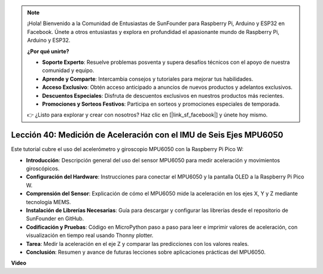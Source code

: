 .. note::

    ¡Hola! Bienvenido a la Comunidad de Entusiastas de SunFounder para Raspberry Pi, Arduino y ESP32 en Facebook. Únete a otros entusiastas y explora en profundidad el apasionante mundo de Raspberry Pi, Arduino y ESP32.

    **¿Por qué unirte?**

    - **Soporte Experto**: Resuelve problemas posventa y supera desafíos técnicos con el apoyo de nuestra comunidad y equipo.
    - **Aprende y Comparte**: Intercambia consejos y tutoriales para mejorar tus habilidades.
    - **Acceso Exclusivo**: Obtén acceso anticipado a anuncios de nuevos productos y adelantos exclusivos.
    - **Descuentos Especiales**: Disfruta de descuentos exclusivos en nuestros productos más recientes.
    - **Promociones y Sorteos Festivos**: Participa en sorteos y promociones especiales de temporada.

    👉 ¿Listo para explorar y crear con nosotros? Haz clic en [|link_sf_facebook|] y únete hoy mismo.

Lección 40: Medición de Aceleración con el IMU de Seis Ejes MPU6050
=============================================================================

Este tutorial cubre el uso del acelerómetro y giroscopio MPU6050 con la Raspberry Pi Pico W:

* **Introducción**: Descripción general del uso del sensor MPU6050 para medir aceleración y movimientos giroscópicos.
* **Configuración del Hardware**: Instrucciones para conectar el MPU6050 y la pantalla OLED a la Raspberry Pi Pico W.
* **Comprensión del Sensor**: Explicación de cómo el MPU6050 mide la aceleración en los ejes X, Y y Z mediante tecnología MEMS.
* **Instalación de Librerías Necesarias**: Guía para descargar y configurar las librerías desde el repositorio de SunFounder en GitHub.
* **Codificación y Pruebas**: Código en MicroPython paso a paso para leer e imprimir valores de aceleración, con visualización en tiempo real usando Thonny plotter.
* **Tarea**: Medir la aceleración en el eje Z y comparar las predicciones con los valores reales.
* **Conclusión**: Resumen y avance de futuras lecciones sobre aplicaciones prácticas del MPU6050.

**Video**

.. raw:: html

    <iframe width="700" height="500" src="https://www.youtube.com/embed/1eLOxVcG-8c?si=SSJqXad82K4QE4WL" title="YouTube video player" frameborder="0" allow="accelerometer; autoplay; clipboard-write; encrypted-media; gyroscope; picture-in-picture; web-share" allowfullscreen></iframe>
